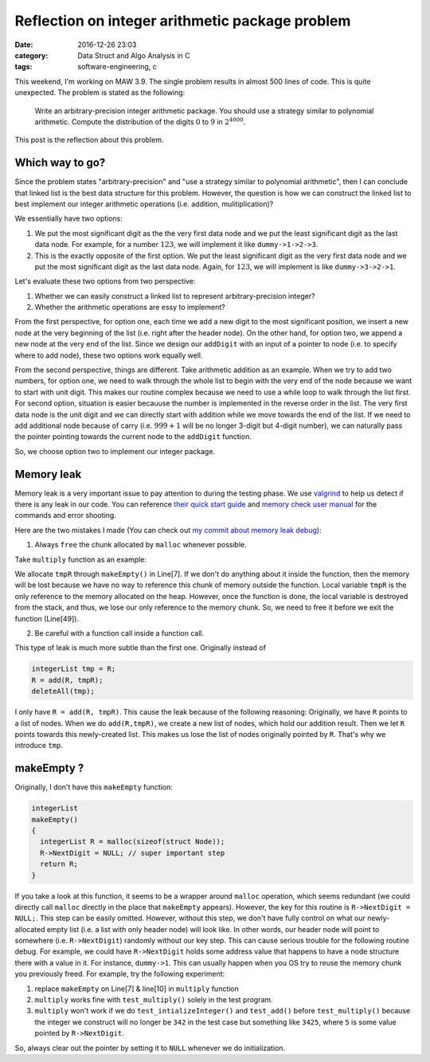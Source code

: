 #################################################
Reflection on integer arithmetic package problem
#################################################

:date: 2016-12-26 23:03
:category: Data Struct and Algo Analysis in C
:tags: software-engineering, c

This weekend, I'm working on MAW 3.9. The single problem results
in almost 500 lines of code. This is quite unexpected. The problem
is stated as the following:

  Write an arbitrary-precision integer arithmetic package. You should
  use a strategy similar to polynomial arithmetic. Compute the distribution
  of the digits :math:`0` to :math:`9` in :math:`2^{4000}`.

This post is the reflection about this problem.

*****************
Which way to go?
*****************

Since the problem states "arbitrary-precision" and "use a strategy similar to
polynomial arithmetic", then I can conclude that linked list is the best data
structure for this problem. However, the question is how we can construct the
linked list to best implement our integer arithmetic operations (i.e. addition,
mulitiplication)?

We essentially have two options:

1. We put the most significant digit as the the very first data node and
   we put the least significant digit as the last data node. For example,
   for a number :math:`123`, we will implement it like ``dummy->1->2->3``.

2. This is the exactly opposite of the first option. We put the least significant
   digit as the very first data node and we put the most significant digit as
   the last data node. Again, for :math:`123`, we will implement is like
   ``dummy->3->2->1``.

Let's evaluate these two options from two perspective:

1. Whether we can easily construct a linked list to represent arbitrary-precision integer?

2. Whether the arithmetic operations are essy to implement? 

From the first perspective, for option one, each time we add a new digit to the most significant position, we insert
a new node at the very beginning of the list (i.e. right after the header node).
On the other hand, for option two, we append a new node
at the very end of the list. Since we design our ``addDigit`` with an input of a pointer to node (i.e. to specify
where to add node), these two options work equally well.

From the second perspective, things are different. Take arithmetic addition as an example. When we try to add
two numbers, for option one, we need to walk through the whole list to begin with the very end of the node
because we want to start with unit digit. This makes our routine complex because we need to use a while loop
to walk through the list first. For second option, situation is easier becauuse the number is implemented in the
reverse order in the list. The very first data node is the unit digit and we can directly start with addition
while we move towards the end of the list. If we need to add additional node because of carry (i.e. :math:`999 + 1`
will be no longer 3-digit but 4-digit number), we can naturally pass the pointer pointing towards the current node to
the ``addDigit`` function.

So, we choose option two to implement our integer package.

************
Memory leak
************

Memory leak is a very important issue to pay attention to during the testing phase. We use `valgrind <http://valgrind.org/>`_
to help us detect if there is any leak in our code. You can reference `their quick start guide <http://valgrind.org/docs/manual/quick-start.html#quick-start.intro>`_
and `memory check user manual <http://valgrind.org/docs/manual/mc-manual.html#mc-manual.errormsgs>`_ for the commands and error shooting.

Here are the two mistakes I made (You can check out `my commit about memory leak debug <https://github.com/xxks-kkk/algo/commit/299ebb9a90791612343f194d9eec1ed3909c97b3#diff-5db0d6074a742e1a08d3bb60c69e5a21>`_):

1. Always ``free`` the chunk allocated by ``malloc`` whenever possible.

Take ``multiply`` function as an example:

.. code-block:: c
   :linenos:
                
    integerList
    multiply(integerList A, integerList B)
    {
      PtrToNode dummyA = A->NextDigit;
      PtrToNode dummyB = B->NextDigit;

      integerList tmpR = makeEmpty();
      PtrToNode dummyTmpR = tmpR;

      integerList R = makeEmpty();

      int product, carry = 0;
      int i, indent = 0;

      while (dummyA != NULL)
      {
        while (dummyB != NULL)
        {
          product = dummyA->Digit * dummyB->Digit + carry;
          carry = product / 10;
          addDigit(product % 10, dummyTmpR);
          dummyTmpR = dummyTmpR->NextDigit;
          dummyB = dummyB->NextDigit;
        }

        if (carry > 0)
        {
          addDigit(carry, dummyTmpR);
          dummyTmpR = dummyTmpR->NextDigit;
        }

        for(i = 0; i < indent; i++)
        {
          addDigit(0,tmpR);
        }

        integerList tmp = R; // prevent memory leak
        R = add(R, tmpR);
        deleteAll(tmp);

        indent ++;
        carry = 0;
        deleteIntegerList(tmpR);
        dummyTmpR = tmpR;
        dummyA = dummyA->NextDigit;
        dummyB = B->NextDigit;
      }

      deleteAll(tmpR);
      return R;
    }

We allocate ``tmpR`` through ``makeEmpty()`` in Line[7]. If we don't do anything about it
inside the function, then the memory will be lost because we have no way to reference this
chunk of memory outside the function. Local variable ``tmpR`` is the only reference to the
memory allocated on the heap. However, once the function is done, the local variable is destroyed
from the stack, and thus, we lose our only reference to the memory chunk. So, we need to free it
before we exit the function (Line[49]).

2. Be careful with a function call inside a function call.

This type of leak is much more subtle than the first one. Originally instead of

.. code-block:: c

    integerList tmp = R;
    R = add(R, tmpR);
    deleteAll(tmp);

I only have ``R = add(R, tmpR)``. This cause the leak because of the following reasoning:
Originally, we have ``R`` points to a list of nodes. When we do ``add(R,tmpR)``, we create
a new list of nodes, which hold our addition result. Then we let ``R`` points towards this newly-created
list. This makes us lose the list of nodes originally pointed by ``R``. That's why we introduce ``tmp``.
                
***************
makeEmpty ?
***************

Originally, I don't have this ``makeEmpty`` function:

.. code-block:: c

    integerList
    makeEmpty()
    {
      integerList R = malloc(sizeof(struct Node));
      R->NextDigit = NULL; // super important step
      return R;
    }

If you take a look at this function, it seems to be a wrapper around ``malloc`` operation, which
seems redundant (we could directly call ``malloc`` directly in the place that ``makeEmpty`` appears).
However, the key for this routine is ``R->NextDigit = NULL;``. This step can be easily omitted. However,
without this step, we don't have fully control on what our newly-allocated empty list (i.e. a list with only
header node) will look like. In other words, our header node will point to somewhere (i.e. ``R->NextDigit``) randomly without
our key step. This can cause serious trouble for the following routine debug. For example, we could have ``R->NextDigit``
holds some address value that happens to have a node structure there with a value in it. For instance, ``dummy->1``.
This can usually happen when you OS try to reuse the memory chunk you previously freed. For example, try the following experiment:

1. replace ``makeEmpty`` on Line[7] & line[10] in ``multiply`` function
2. ``multiply`` works fine with ``test_multiply()`` solely in the test program.
3. ``multiply`` won't work if we do ``test_intializeInteger()`` and ``test_add()`` before ``test_multiply()``
   because the integer we construct will no longer be ``342`` in the test case but something like ``3425``, where
   ``5`` is some value pointed by ``R->NextDigit``.

So, always clear out the pointer by setting it to ``NULL`` whenever we do initialization.
